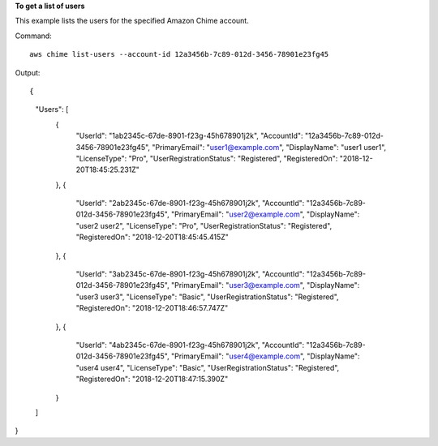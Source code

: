 ﻿**To get a list of users**

This example lists the users for the specified Amazon Chime account.

Command::

  aws chime list-users --account-id 12a3456b-7c89-012d-3456-78901e23fg45

Output::

{
    "Users": [
        {
            "UserId": "1ab2345c-67de-8901-f23g-45h678901j2k",
            "AccountId": "12a3456b-7c89-012d-3456-78901e23fg45",
            "PrimaryEmail": "user1@example.com",
            "DisplayName": "user1 user1",
            "LicenseType": "Pro",
            "UserRegistrationStatus": "Registered",
            "RegisteredOn": "2018-12-20T18:45:25.231Z"
        },
        {
            "UserId": "2ab2345c-67de-8901-f23g-45h678901j2k",
            "AccountId": "12a3456b-7c89-012d-3456-78901e23fg45",
            "PrimaryEmail": "user2@example.com",
            "DisplayName": "user2 user2",
            "LicenseType": "Pro",
            "UserRegistrationStatus": "Registered",
            "RegisteredOn": "2018-12-20T18:45:45.415Z"
        },
        {
            "UserId": "3ab2345c-67de-8901-f23g-45h678901j2k",
            "AccountId": "12a3456b-7c89-012d-3456-78901e23fg45",
            "PrimaryEmail": "user3@example.com",
            "DisplayName": "user3 user3",
            "LicenseType": "Basic",
            "UserRegistrationStatus": "Registered",
            "RegisteredOn": "2018-12-20T18:46:57.747Z"
        },
        {
            "UserId": "4ab2345c-67de-8901-f23g-45h678901j2k",
            "AccountId": "12a3456b-7c89-012d-3456-78901e23fg45",
            "PrimaryEmail": "user4@example.com",
            "DisplayName": "user4 user4",
            "LicenseType": "Basic",
            "UserRegistrationStatus": "Registered",
            "RegisteredOn": "2018-12-20T18:47:15.390Z"
        }
    ]
}